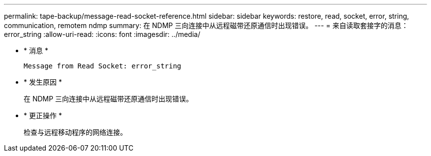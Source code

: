 ---
permalink: tape-backup/message-read-socket-reference.html 
sidebar: sidebar 
keywords: restore, read, socket, error, string, communication, remotem ndmp 
summary: 在 NDMP 三向连接中从远程磁带还原通信时出现错误。 
---
= 来自读取套接字的消息： error_string
:allow-uri-read: 
:icons: font
:imagesdir: ../media/


[role="lead"]
* * 消息 *
+
`Message from Read Socket: error_string`

* * 发生原因 *
+
在 NDMP 三向连接中从远程磁带还原通信时出现错误。

* * 更正操作 *
+
检查与远程移动程序的网络连接。


